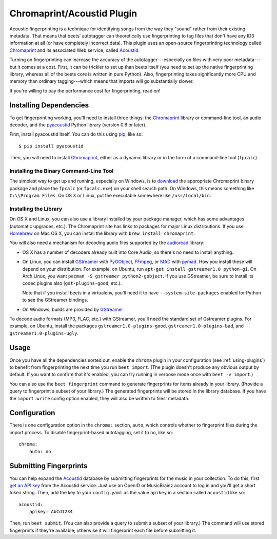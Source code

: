 Chromaprint/Acoustid Plugin
===========================

Acoustic fingerprinting is a technique for identifying songs from the way they
"sound" rather from their existing metadata. That means that beets' autotagger
can theoretically use fingerprinting to tag files that don't have any ID3
information at all (or have completely incorrect data).  This plugin uses an
open-source fingerprinting technology called `Chromaprint`_ and its associated
Web service, called `Acoustid`_.

.. _Chromaprint: https://acoustid.org/chromaprint
.. _acoustid: https://acoustid.org/

Turning on fingerprinting can increase the accuracy of the
autotagger---especially on files with very poor metadata---but it comes at a
cost. First, it can be trickier to set up than beets itself (you need to set up
the native fingerprinting library, whereas all of the beets core is written in
pure Python).  Also, fingerprinting takes significantly more CPU and memory than
ordinary tagging---which means that imports will go substantially slower.

If you're willing to pay the performance cost for fingerprinting, read on!

Installing Dependencies
-----------------------

To get fingerprinting working, you'll need to install three things: the
`Chromaprint`_ library or command-line tool, an audio decoder, and the
`pyacoustid`_ Python library (version 0.6 or later).

First, install pyacoustid itself. You can do this using `pip`_, like so::

    $ pip install pyacoustid

.. _pip: https://pip.pypa.io

Then, you will need to install `Chromaprint`_, either as a dynamic library or
in the form of a command-line tool (``fpcalc``).

Installing the Binary Command-Line Tool
'''''''''''''''''''''''''''''''''''''''

The simplest way to get up and running, especially on Windows, is to
`download`_ the appropriate Chromaprint binary package and place the
``fpcalc`` (or ``fpcalc.exe``) on your shell search path. On Windows, this
means something like ``C:\\Program Files``. On OS X or Linux, put the
executable somewhere like ``/usr/local/bin``.

.. _download: https://acoustid.org/chromaprint

Installing the Library
''''''''''''''''''''''

On OS X and Linux, you can also use a library installed by your package
manager, which has some advantages (automatic upgrades, etc.). The Chromaprint
site has links to packages for major Linux distributions. If you use
`Homebrew`_ on Mac OS X, you can install the library with ``brew install
chromaprint``.

.. _Homebrew: https://brew.sh/

You will also need a mechanism for decoding audio files supported by the
`audioread`_ library:

* OS X has a number of decoders already built into Core Audio, so there's no
  need to install anything.

* On Linux, you can install `GStreamer`_ with `PyGObject`_, `FFmpeg`_, or
  `MAD`_ with `pymad`_. How you install these will depend on your
  distribution.
  For example, on Ubuntu, run ``apt-get install gstreamer1.0 python-gi``. On
  Arch Linux, you want ``pacman -S gstreamer python2-gobject``. If you use
  GStreamer, be sure to install its codec plugins also (``gst-plugins-good``,
  etc.).

  Note that if you install beets in a virtualenv, you'll need it to have
  ``--system-site-packages`` enabled for Python to see the GStreamer bindings.

* On Windows, builds are provided by `GStreamer`_

.. _audioread: https://github.com/beetbox/audioread
.. _pyacoustid: https://github.com/beetbox/pyacoustid
.. _FFmpeg: https://ffmpeg.org/
.. _pymad: https://spacepants.org/src/pymad/
.. _MAD: https://www.underbit.com/products/mad/
.. _Core Audio: https://developer.apple.com/technologies/mac/audio-and-video.html
.. _Gstreamer: https://gstreamer.freedesktop.org/
.. _PyGObject: https://wiki.gnome.org/Projects/PyGObject

To decode audio formats (MP3, FLAC, etc.) with GStreamer, you'll need the
standard set of Gstreamer plugins. For example, on Ubuntu, install the packages
``gstreamer1.0-plugins-good``, ``gstreamer1.0-plugins-bad``, and
``gstreamer1.0-plugins-ugly``.

Usage
-----

Once you have all the dependencies sorted out, enable the ``chroma`` plugin in
your configuration (see :ref:`using-plugins`) to benefit from fingerprinting
the next time you run ``beet import``. (The plugin doesn't produce any obvious
output by default. If you want to confirm that it's enabled, you can try
running in verbose mode once with ``beet -v import``.)

You can also use the ``beet fingerprint`` command to generate fingerprints for
items already in your library. (Provide a query to fingerprint a subset of your
library.) The generated fingerprints will be stored in the library database.
If you have the ``import.write`` config option enabled, they will also be
written to files' metadata.

.. _submitfp:

Configuration
-------------

There is one configuration option in the ``chroma:`` section, ``auto``, which
controls whether to fingerprint files during the import process. To disable
fingerprint-based autotagging, set it to ``no``, like so::

    chroma:
        auto: no

Submitting Fingerprints
-----------------------

You can help expand the `Acoustid`_ database by submitting fingerprints for the
music in your collection. To do this, first `get an API key`_ from the Acoustid
service. Just use an OpenID or MusicBrainz account to log in and you'll get a
short token string. Then, add the key to your ``config.yaml`` as the
value ``apikey`` in a section called ``acoustid`` like so::

    acoustid:
        apikey: AbCd1234

Then, run ``beet submit``. (You can also provide a query to submit a subset of
your library.) The command will use stored fingerprints if they're available;
otherwise it will fingerprint each file before submitting it.

.. _get an API key: https://acoustid.org/api-key
